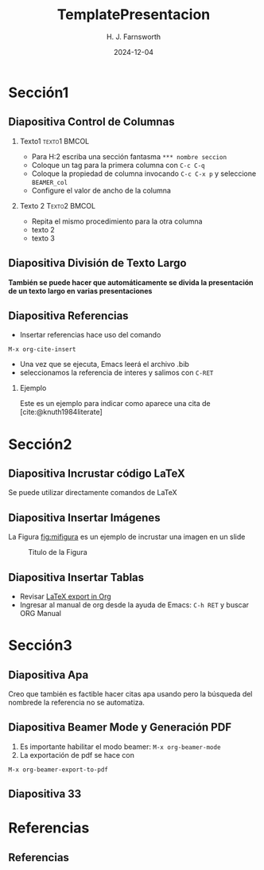 #+options: author:t broken-links:nil c:nil creator:nil
#+options: d:(not "LOGBOOK") date:t e:t email:nil expand-links:t f:t
#+options: inline:t num:t p:nil pri:nil prop:nil stat:t tags:t
#+options: tasks:t tex:t timestamp:t title:t toc:t todo:t |:t
#+title: TemplatePresentacion
#+date: 2024-12-04
#+author: H. J. Farnsworth
#+email: h.j.farnsworth@marsu.edu
#+language: en
#+select_tags: export
#+exclude_tags: noexport
#+creator: Emacs 27.1 (Org mode 9.7.5)
#+cite_export: biblatex

#+options: H:2
#+latex_class: beamer
#+columns: %45ITEM %10BEAMER_env(Env) %10BEAMER_act(Act) %4BEAMER_col(Col) %8BEAMER_opt(Opt)
#+beamer_theme: default
#+beamer_color_theme:
#+beamer_font_theme:
#+beamer_inner_theme:
#+beamer_outer_theme:
#+beamer_header:

#+bibliography: bibliography.bib
#+LATEX_HEADER: \usepackage[T1]{fontenc}
#+LATEX_HEADER: \usepackage[utf8]{inputenc}
#+LATEX_HEADER: \usepackage[spanish]{babel}
#+LATEX_HEADER: \usepackage[backend=biber,style=apa]{biblatex}

#+latex_header: \usepackage{lipsum}

* Sección1

** Diapositiva Control de Columnas
*** Texto1                                                     :texto1:BMCOL:
:PROPERTIES:
:BEAMER_col: 0.5
:END:

- Para H:2 escriba una sección fantasma ~*** nombre seccion~
- Coloque un tag para la primera columna con ~C-c C-q~
- Coloque la propiedad de columna invocando ~C-c C-x p~ y seleccione
  ~BEAMER_col~
- Configure el valor de ancho de la columna
*** Texto 2                                                    :Texto2:BMCOL:
:PROPERTIES:
:BEAMER_col: 0.5
:END:
- Repita el mismo procedimiento para la otra columna
- texto 2
- texto 3

** Diapositiva División de Texto Largo
:PROPERTIES:
:BEAMER_opt: allowframebreaks
:END:

**También se puede hacer que automáticamente se divida la presentación
de un texto largo en varias presentaciones**

\lipsum[1-3]

** Diapositiva Referencias
- Insertar referencias hace uso del comando
#+begin_src elisp
M-x org-cite-insert
#+end_src

- Una vez que se ejecuta, Emacs leerá el archivo .bib
- seleccionamos la referencia de interes y salimos con ~C-RET~

*** Ejemplo
Este es un ejemplo para indicar como aparece una cita de
[cite:@knuth1984literate]

* Sección2


** Diapositiva Incrustar código \LaTeX
Se puede utilizar directamente comandos de \LaTeX

\begin{equation}
\frac{1}{N}\sum_{i=0}^N(y_i-\hat{y}_i)^2
\end{equation}

** Diapositiva Insertar Imágenes
La Figura [[fig:mifigura]] es un ejemplo de incrustar una imagen en un slide

#+caption: Titulo de la Figura
#+name: fig:mifigura
#+attr_latex: :width \textwidth :height 0.6\textheight
[[file:logoEpn.jpg]]

** Diapositiva Insertar Tablas
- Revisar [[https://orgmode.org/manual/Images-in-LaTeX-export.html][LaTeX export in Org]]
- Ingresar al manual de org desde la ayuda de Emacs: ~C-h RET~ y buscar ORG Manual
* Sección3

** Diapositiva Apa
Creo que también es factible hacer citas apa usando \parencite{knuth1984literate} pero
la búsqueda del nombrede la referencia no se automatiza.

** Diapositiva Beamer Mode y Generación PDF
1. Es importante habilitar el modo beamer: ~M-x org-beamer-mode~
2. La exportación de pdf se hace con
#+begin_src elisp
M-x org-beamer-export-to-pdf
#+end_src

** Diapositiva 33

* Referencias
** Referencias
:PROPERTIES:
:BEAMER_opt: allowframebreaks
:END:
#+print_bibliography: 

